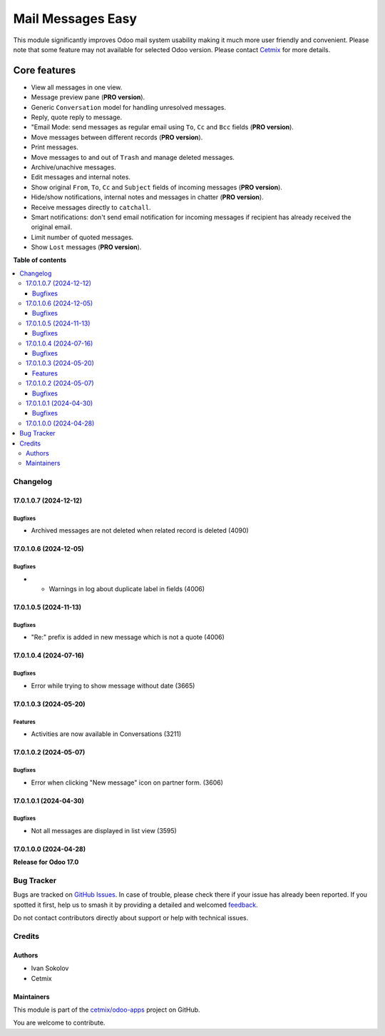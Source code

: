 ==================
Mail Messages Easy
==================

.. 
   !!!!!!!!!!!!!!!!!!!!!!!!!!!!!!!!!!!!!!!!!!!!!!!!!!!!
   !! This file is generated by oca-gen-addon-readme !!
   !! changes will be overwritten.                   !!
   !!!!!!!!!!!!!!!!!!!!!!!!!!!!!!!!!!!!!!!!!!!!!!!!!!!!
   !! source digest: sha256:96411135552fd4214e9690ca813abb40aac26b0d1b72240c82831457bffb56a1
   !!!!!!!!!!!!!!!!!!!!!!!!!!!!!!!!!!!!!!!!!!!!!!!!!!!!

.. |badge1| image:: https://img.shields.io/badge/maturity-Beta-yellow.png
    :target: https://odoo-community.org/page/development-status
    :alt: Beta
.. |badge2| image:: https://img.shields.io/badge/licence-LGPL--3-blue.png
    :target: http://www.gnu.org/licenses/lgpl-3.0-standalone.html
    :alt: License: LGPL-3
.. |badge3| image:: https://img.shields.io/badge/github-cetmix%2Fodoo--apps-lightgray.png?logo=github
    :target: https://github.com/cetmix/odoo-apps/tree/17.0/prt_mail_messages
    :alt: cetmix/odoo-apps

|badge1| |badge2| |badge3|

This module significantly improves Odoo mail system usability making it
much more user friendly and convenient. Please note that some feature
may not available for selected Odoo version. Please contact
`Cetmix <https://cetmix.com>`__ for more details.

Core features
~~~~~~~~~~~~~

-  View all messages in one view.
-  Message preview pane (**PRO version**).
-  Generic ``Conversation`` model for handling unresolved messages.
-  Reply, quote reply to message.
-  "Email Mode: send messages as regular email using ``To``, ``Cc`` and
   ``Bcc`` fields (**PRO version**).
-  Move messages between different records (**PRO version**).
-  Print messages.
-  Move messages to and out of ``Trash`` and manage deleted messages.
-  Archive/unachive messages.
-  Edit messages and internal notes.
-  Show original ``From``, ``To``, ``Cc`` and ``Subject`` fields of
   incoming messages (**PRO version**).
-  Hide/show notifications, internal notes and messages in chatter
   (**PRO version**).
-  Receive messages directly to ``catchall``.
-  Smart notifications: don't send email notification for incoming
   messages if recipient has already received the original email.
-  Limit number of quoted messages.
-  Show ``Lost`` messages (**PRO version**).

**Table of contents**

.. contents::
   :local:

Changelog
=========

17.0.1.0.7 (2024-12-12)
-----------------------

Bugfixes
^^^^^^^^

-  Archived messages are not deleted when related record is deleted
   (4090)

17.0.1.0.6 (2024-12-05)
-----------------------

Bugfixes
^^^^^^^^

-  

   -  Warnings in log about duplicate label in fields (4006)

17.0.1.0.5 (2024-11-13)
-----------------------

Bugfixes
^^^^^^^^

-  "Re:" prefix is added in new message which is not a quote (4006)

17.0.1.0.4 (2024-07-16)
-----------------------

Bugfixes
^^^^^^^^

-  Error while trying to show message without date (3665)

17.0.1.0.3 (2024-05-20)
-----------------------

Features
^^^^^^^^

-  Activities are now available in Conversations (3211)

17.0.1.0.2 (2024-05-07)
-----------------------

Bugfixes
^^^^^^^^

-  Error when clicking "New message" icon on partner form. (3606)

17.0.1.0.1 (2024-04-30)
-----------------------

Bugfixes
^^^^^^^^

-  Not all messages are displayed in list view (3595)

17.0.1.0.0 (2024-04-28)
-----------------------

**Release for Odoo 17.0**

Bug Tracker
===========

Bugs are tracked on `GitHub Issues <https://github.com/cetmix/odoo-apps/issues>`_.
In case of trouble, please check there if your issue has already been reported.
If you spotted it first, help us to smash it by providing a detailed and welcomed
`feedback <https://github.com/cetmix/odoo-apps/issues/new?body=module:%20prt_mail_messages%0Aversion:%2017.0%0A%0A**Steps%20to%20reproduce**%0A-%20...%0A%0A**Current%20behavior**%0A%0A**Expected%20behavior**>`_.

Do not contact contributors directly about support or help with technical issues.

Credits
=======

Authors
-------

* Ivan Sokolov
* Cetmix

Maintainers
-----------

This module is part of the `cetmix/odoo-apps <https://github.com/cetmix/odoo-apps/tree/17.0/prt_mail_messages>`_ project on GitHub.

You are welcome to contribute.
